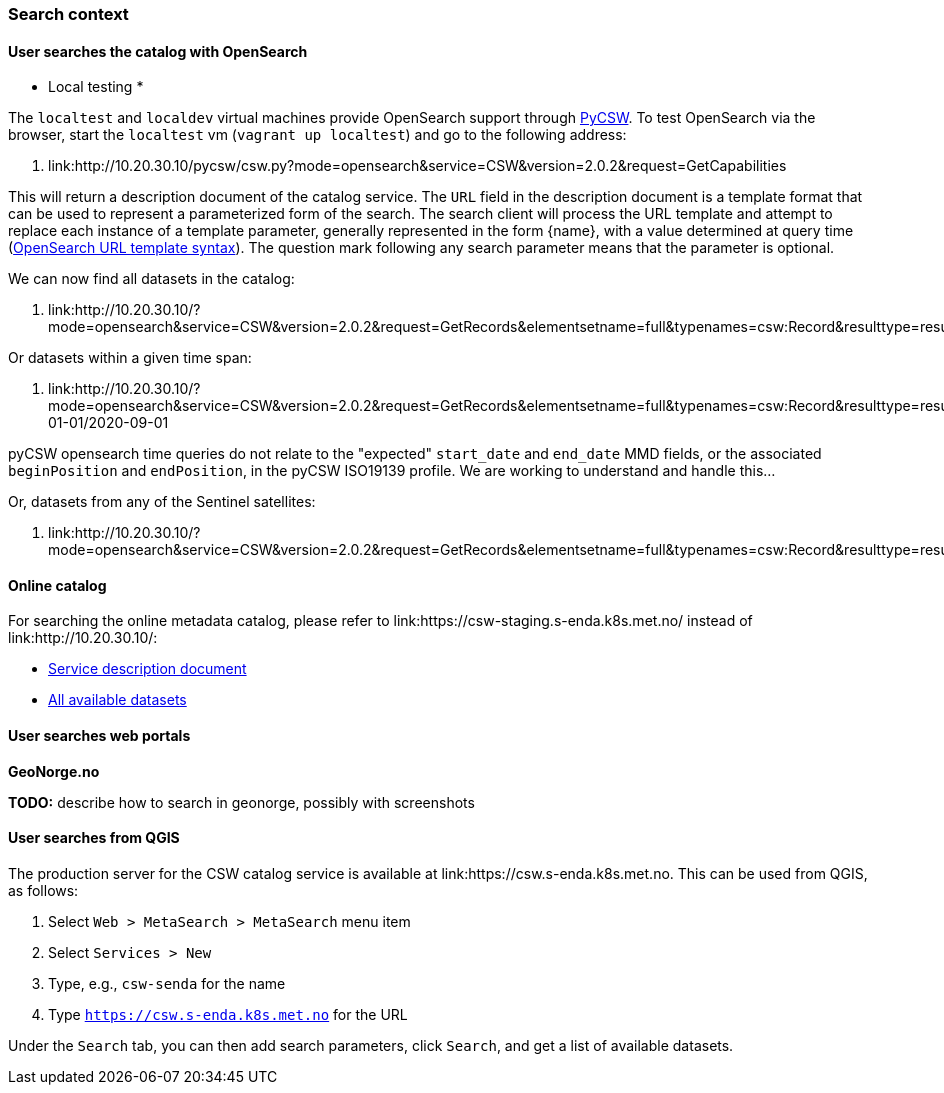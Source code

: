 [[search_context]]
=== Search context

==== User searches the catalog with OpenSearch

* Local testing *

The `localtest` and `localdev` virtual machines provide OpenSearch support through link:https://github.com/geopython/pycsw[PyCSW]. To test OpenSearch via the browser, start the `localtest` vm (`vagrant up localtest`) and go to the following address:

. link:http://10.20.30.10/pycsw/csw.py?mode=opensearch&service=CSW&version=2.0.2&request=GetCapabilities

This will return a description document of the catalog service. The `URL` field in the description document is a template format that can be used to represent a parameterized form of the search. The search client will process the URL template and attempt to replace each instance of a template parameter, generally represented in the form {name}, with a value determined at query time (link:https://github.com/dewitt/opensearch/blob/master/opensearch-1-1-draft-6.md#opensearch-url-template-syntax[OpenSearch URL template syntax]). The question mark following any search parameter means that the parameter is optional.

We can now find all datasets in the catalog:

. link:http://10.20.30.10/?mode=opensearch&service=CSW&version=2.0.2&request=GetRecords&elementsetname=full&typenames=csw:Record&resulttype=results

Or datasets within a given time span:

. link:http://10.20.30.10/?mode=opensearch&service=CSW&version=2.0.2&request=GetRecords&elementsetname=full&typenames=csw:Record&resulttype=results&time=2000-01-01/2020-09-01

[note]
====
pyCSW opensearch time queries do not relate to the "expected" `start_date` and `end_date` MMD fields, or the associated `beginPosition` and `endPosition`, in the pyCSW ISO19139 profile. We are working to understand and handle this...
====

Or, datasets from any of the Sentinel satellites:

. link:http://10.20.30.10/?mode=opensearch&service=CSW&version=2.0.2&request=GetRecords&elementsetname=full&typenames=csw:Record&resulttype=results&q=sentinel>`_

==== Online catalog

For searching the online metadata catalog, please refer to link:https://csw-staging.s-enda.k8s.met.no/ instead of link:http://10.20.30.10/:

* link:https://csw-staging.s-enda.k8s.met.no/pycsw/csw.py?mode=opensearch&service=CSW&version=2.0.2&request=GetCapabilities[Service description document]
* link:https://csw-staging.s-enda.k8s.met.no/?mode=opensearch&service=CSW&version=2.0.2&request=GetRecords&elementsetname=full&typenames=csw:Record&resulttype=results[All available datasets]

==== User searches web portals

*GeoNorge.no*

*TODO:* describe how to search in geonorge, possibly with screenshots

==== User searches from QGIS

The production server for the CSW catalog service is available at link:https://csw.s-enda.k8s.met.no. This can be used from QGIS, as follows:

. Select `Web > MetaSearch > MetaSearch` menu item
. Select `Services > New`
. Type, e.g., `csw-senda` for the name
. Type `https://csw.s-enda.k8s.met.no` for the URL

Under the `Search` tab, you can then add search parameters, click `Search`, and get a list of available datasets.








